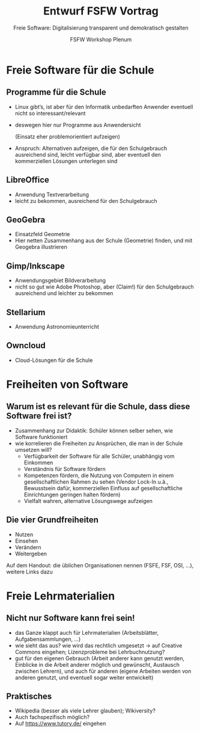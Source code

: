 #+TITLE: Entwurf FSFW Vortrag
#+SUBTITLE: Freie Software: Digitalisierung transparent und demokratisch gestalten
#+AUTHOR: FSFW Workshop Plenum
#+OPTIONS: H:2 num:t toc:t \n:nil @:t ::t |:t ^:t -:t f:t *:t <:t
#+OPTIONS: TeX:t LaTeX:t skip:nil d:nil todo:t pri:nil tags:not-in-toc
#+LATEX_CLASS: beamer
#+LATEX_CLASS_OPTIONS: [presentation]
#+LATEX_HEADER: \setbeamertemplate{navigation symbols}{}
#+BEAMER_THEME: CambridgeUS
#+COLUMNS: %45ITEM %10BEAMER_ENV(Env) %10BEAMER_ACT(Act) %4BEAMER_COL(Col) %8BEAMER_OPT(Opt)

* COMMENT Plan

- Pad: https://pad.fsfw-dresden.de/p/fsfw-dd-zmm-vorbereitung

- Allgemeine Idee: Vortrag drei teilen:
  - zuerst freie Software zeigen, die in der Schule genutzt werden kann
  - dann sagen, dass das freie Software ist, warum das gut ist, was die
    Freiheiten sind, usw.
  - danach Freiheiten auf Lehrmaterialien übertragen, auf freie Lehrmaterialien
    eingehen

- Exportieren im Emacs mit =C-c C-e l O= und danach mit =C-u C-c C-e=

- Fokus vom CmS-Vortrag: Datenschutz, Facebook, WhatsApp

- Handouts!

* Freie Software für die Schule
** Programme für die Schule

- Linux gibt’s, ist aber für den Informatik unbedarften Anwender eventuell nicht
  so interessant/relevant

- deswegen hier nur Programme aus Anwendersicht

  (Einsatz eher problemorientiert aufzeigen)

- Anspruch: Alternativen aufzeigen, die für den Schulgebrauch ausreichend sind,
  leicht verfügbar sind, aber eventuell den kommerziellen Lösungen unterlegen
  sind

** LibreOffice

- Anwendung Textverarbeitung
- leicht zu bekommen, ausreichend für den Schulgebrauch

** GeoGebra

- Einsatzfeld Geometrie
- Hier netten Zusammenhang aus der Schule (Geometrie) finden, und mit Geogebra
  illustrieren

** Gimp/Inkscape

- Anwendungsgebiet Bildverarbeitung
- nicht so gut wie Adobe Photoshop, aber (Claim!) für den Schulgebrauch
  ausreichend und leichter zu bekommen

** Stellarium

- Anwendung Astronomieunterricht

** COMMENT Wiki-Krempel/Desktop-Wiki

- Wollen wir dazu was sagen?
- Verschiedene Erklärungen zu bestimmten Themen, um verschiedene Lerntypen zu
  bedienen
- Wiki benutzen üben mit Desktop Wiki?
- wurde schon gemacht, größtenteils in den alten Ländern

** COMMENT Minetest

- gab Workshop in Dresden zum Einsatz von Minecraft im Unterricht, ≥100
  Teilnehmer

** Owncloud

- Cloud-Lösungen für die Schule

* Freiheiten von Software

** Warum ist es relevant für die Schule, dass diese Software frei ist?

- Zusammenhang zur Didaktik: Schüler können selber sehen, wie Software
  funktioniert
- wie korrelieren die Freiheiten zu Ansprüchen, die man in der Schule umsetzen
  will?
  - Verfügbarkeit der Software für alle Schüler, unabhängig vom Einkommen
  - Verständnis für Software fördern
  - Kompetenzen fördern, die Nutzung von Computern in einem gesellschaftlichen
    Rahmen zu sehen (Vendor Lock-In u.ä., Bewusstsein dafür, kommerziellen
    Einfluss auf gesellschaftliche Einrichtungen geringen halten fördern)
  - Vielfalt wahren, alternative Lösungswege aufzeigen

** Die vier Grundfreiheiten

- Nutzen
- Einsehen
- Verändern
- Weitergeben

Auf dem Handout: die üblichen Organisationen nennen (FSFE, FSF, OSI, …), weitere
Links dazu

* Freie Lehrmaterialien

** Nicht nur Software kann frei sein!

- das Ganze klappt auch für Lehrmaterialien (Arbeitsblätter, Aufgabensammlungen,
  …)
- wie sieht das aus? wie wird das rechtlich umgesetzt → auf Creative Commons
  eingehen; Lizenzprobleme bei Lehrbuchnutzung?
- gut für den eigenen Gebrauch (Arbeit anderer kann genutzt werden, Einblicke in
  die Arbeit anderer möglich und gewünscht, Austausch zwischen Lehrern), und
  auch für anderen (eigene Arbeiten werden von anderen genutzt, und eventuell
  sogar weiter entwickelt)

** Praktisches

- Wikipedia (besser als viele Lehrer glauben); Wikiversity?
- Auch fachspezifisch möglich?
- Auf https://www.tutory.de/ eingehen

* COMMENT Local Variables

#  LocalWords:  Inkscape GeoGebra Minetest Stellarium COMMENT Owncloud Creative
#  LocalWords:  Lehrbuchnutzung Lizenzprobleme Commons Wikiversity
